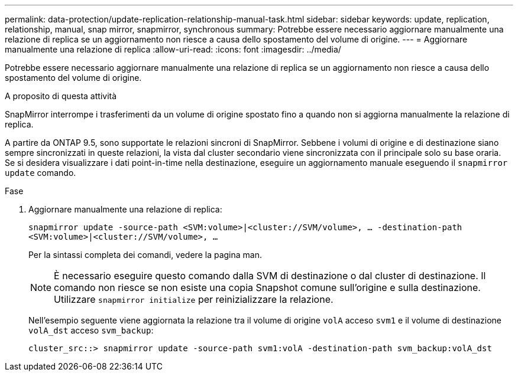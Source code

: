 ---
permalink: data-protection/update-replication-relationship-manual-task.html 
sidebar: sidebar 
keywords: update, replication, relationship, manual, snap mirror, snapmirror, synchronous 
summary: Potrebbe essere necessario aggiornare manualmente una relazione di replica se un aggiornamento non riesce a causa dello spostamento del volume di origine. 
---
= Aggiornare manualmente una relazione di replica
:allow-uri-read: 
:icons: font
:imagesdir: ../media/


[role="lead"]
Potrebbe essere necessario aggiornare manualmente una relazione di replica se un aggiornamento non riesce a causa dello spostamento del volume di origine.

.A proposito di questa attività
SnapMirror interrompe i trasferimenti da un volume di origine spostato fino a quando non si aggiorna manualmente la relazione di replica.

A partire da ONTAP 9.5, sono supportate le relazioni sincroni di SnapMirror. Sebbene i volumi di origine e di destinazione siano sempre sincronizzati in queste relazioni, la vista dal cluster secondario viene sincronizzata con il principale solo su base oraria. Se si desidera visualizzare i dati point-in-time nella destinazione, eseguire un aggiornamento manuale eseguendo il `snapmirror update` comando.

.Fase
. Aggiornare manualmente una relazione di replica:
+
`snapmirror update -source-path <SVM:volume>|<cluster://SVM/volume>, ... -destination-path <SVM:volume>|<cluster://SVM/volume>, ...`

+
Per la sintassi completa dei comandi, vedere la pagina man.

+
[NOTE]
====
È necessario eseguire questo comando dalla SVM di destinazione o dal cluster di destinazione. Il comando non riesce se non esiste una copia Snapshot comune sull'origine e sulla destinazione. Utilizzare `snapmirror initialize` per reinizializzare la relazione.

====
+
Nell'esempio seguente viene aggiornata la relazione tra il volume di origine `volA` acceso `svm1` e il volume di destinazione `volA_dst` acceso `svm_backup`:

+
[listing]
----
cluster_src::> snapmirror update -source-path svm1:volA -destination-path svm_backup:volA_dst
----


